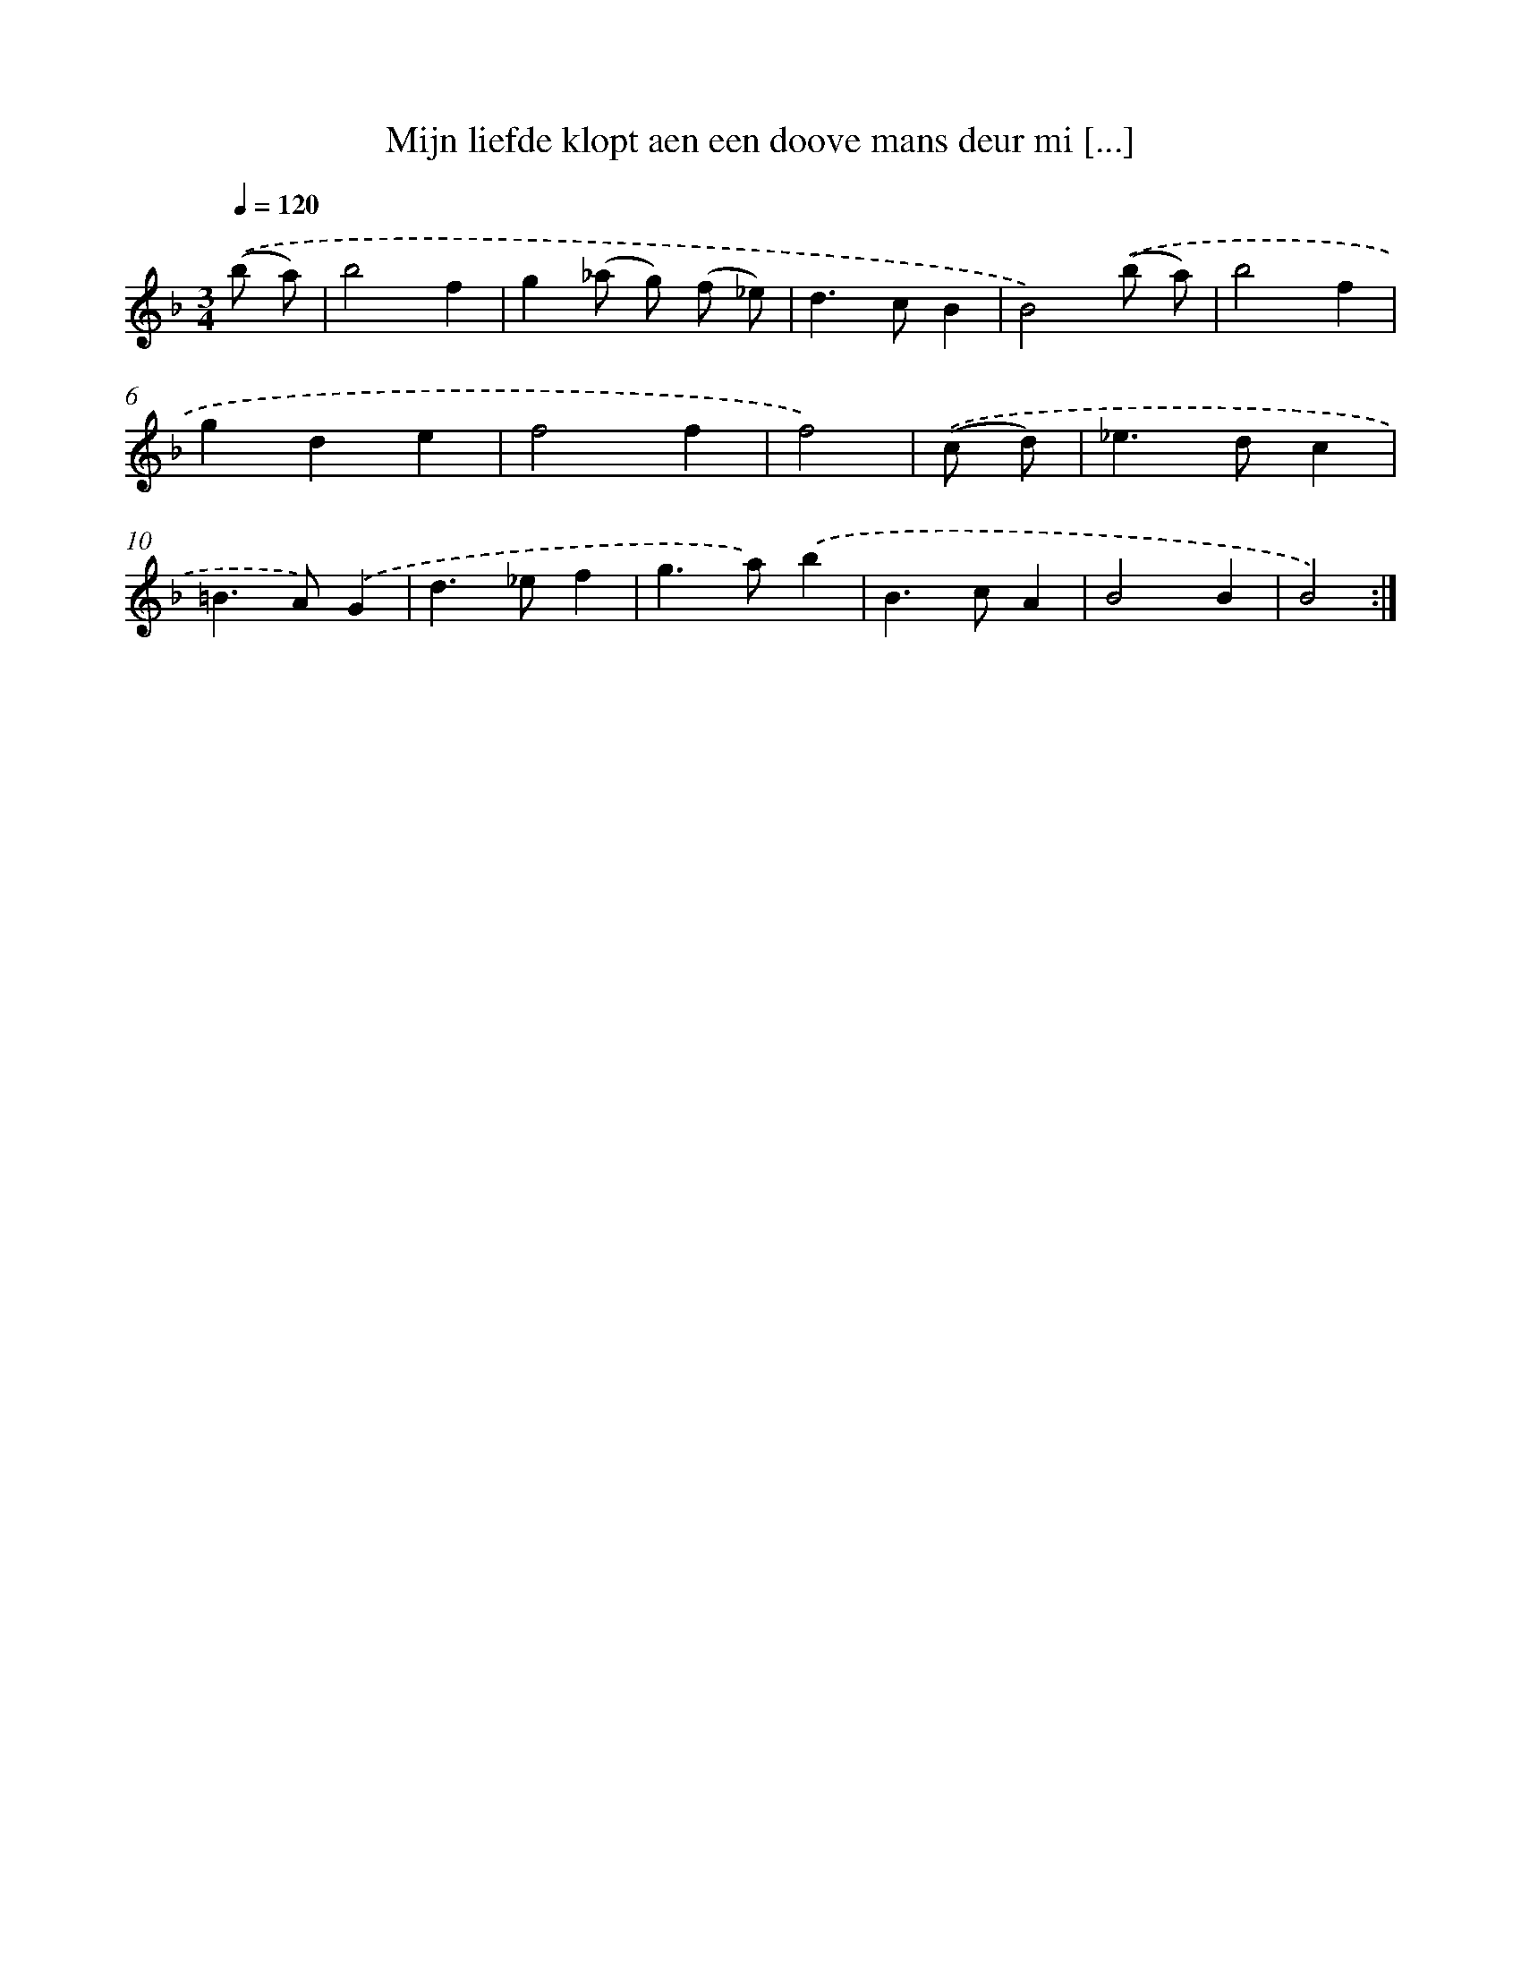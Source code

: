 X: 16691
T: Mijn liefde klopt aen een doove mans deur mi [...]
%%abc-version 2.0
%%abcx-abcm2ps-target-version 5.9.1 (29 Sep 2008)
%%abc-creator hum2abc beta
%%abcx-conversion-date 2018/11/01 14:38:05
%%humdrum-veritas 1605390930
%%humdrum-veritas-data 2782980775
%%continueall 1
%%barnumbers 0
L: 1/4
M: 3/4
Q: 1/4=120
K: F clef=treble
.('(b/ a/) [I:setbarnb 1]|
b2f |
g(_a/ g/) (f/ _e/) |
d>cB |
B2).('(b/ a/) |
b2f |
gde |
f2f |
f2) |
.('(c/ d/) [I:setbarnb 9]|
_e>dc |
=B>A).('G |
d>_ef |
g>a).('b |
B>cA |
B2B |
B2) :|]
